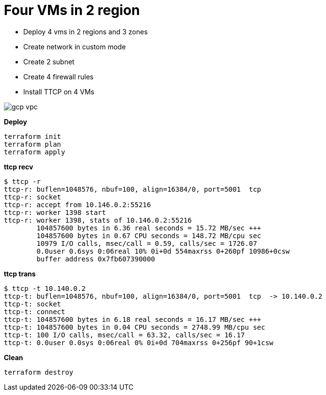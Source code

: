 = Four VMs in 2 region
:toc: manual

* Deploy 4 vms in 2 regions and 3 zones
* Create network in custom mode
* Create 2 subnet
* Create 4 firewall rules
* Install TTCP on 4 VMs

image:../../../network/vpc/img/gcp-vpc.png[]

[source, bash]
.*Deploy*
----
terraform init
terraform plan
terraform apply
----

[source, bash]
.*ttcp recv*
----
$ ttcp -r
ttcp-r: buflen=1048576, nbuf=100, align=16384/0, port=5001  tcp
ttcp-r: socket
ttcp-r: accept from 10.146.0.2:55216
ttcp-r: worker 1398 start
ttcp-r: worker 1398, stats of 10.146.0.2:55216
        104857600 bytes in 6.36 real seconds = 15.72 MB/sec +++
        104857600 bytes in 0.67 CPU seconds = 148.72 MB/cpu sec
        10979 I/O calls, msec/call = 0.59, calls/sec = 1726.07
        0.0user 0.6sys 0:06real 10% 0i+0d 554maxrss 0+260pf 10986+0csw
        buffer address 0x7fb607390000
----

[source, bash]
.*ttcp trans*
----
$ ttcp -t 10.140.0.2
ttcp-t: buflen=1048576, nbuf=100, align=16384/0, port=5001  tcp  -> 10.140.0.2
ttcp-t: socket
ttcp-t: connect
ttcp-t: 104857600 bytes in 6.18 real seconds = 16.17 MB/sec +++
ttcp-t: 104857600 bytes in 0.04 CPU seconds = 2748.99 MB/cpu sec
ttcp-t: 100 I/O calls, msec/call = 63.32, calls/sec = 16.17
ttcp-t: 0.0user 0.0sys 0:06real 0% 0i+0d 704maxrss 0+256pf 90+1csw
----

[source, bash]
.*Clean*
----
terraform destroy
----
